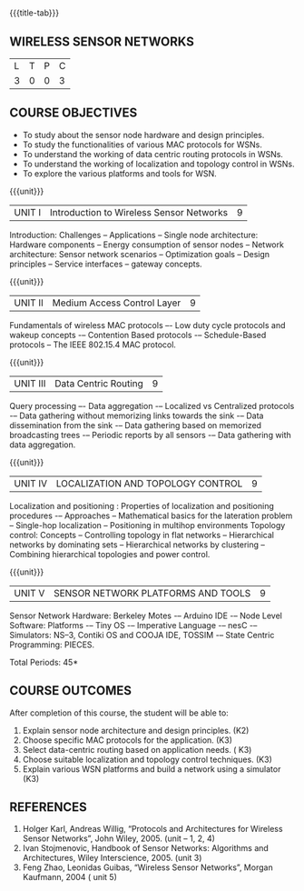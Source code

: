 * 
:properties:
:author: Dr. V. S. Felix Enigo
:date: 12-05-2022
:end:

#+startup: showall
{{{title-tab}}}
** WIRELESS SENSOR NETWORKS    

| L | T | P | C |
| 3 | 0 | 0 | 3 |

** COURSE OBJECTIVES
- To study about the sensor node hardware and design principles.
- To study the functionalities of various MAC protocols for WSNs.
- To understand the working of data centric routing protocols in WSNs. 
- To understand the working of localization and topology control in WSNs. 
- To explore the various platforms and tools for WSN.

{{{unit}}}
|UNIT I | Introduction to Wireless Sensor Networks  | 9 |
Introduction: Challenges – Applications – Single node architecture: Hardware components – Energy consumption of sensor nodes – Network architecture: Sensor network scenarios – Optimization goals – Design principles – Service interfaces – gateway concepts.

{{{unit}}}
|UNIT II | Medium Access Control Layer  | 9 |
Fundamentals of  wireless MAC protocols –- Low duty cycle protocols and wakeup concepts -– Contention Based protocols -– Schedule-Based protocols -- The IEEE 802.15.4 MAC protocol.

{{{unit}}}
| UNIT III | Data Centric Routing | 9 |
Query processing –- Data aggregation -– Localized vs Centralized protocols -– Data gathering without memorizing links towards the sink -– Data dissemination from the sink -– Data gathering based on memorized broadcasting trees -– Periodic reports by all sensors -– Data gathering with data aggregation.

{{{unit}}}
| UNIT IV | LOCALIZATION AND TOPOLOGY CONTROL | 9 |
Localization and positioning : Properties of localization and positioning procedures -– Approaches -- Mathematical basics for the lateration problem -- Single-hop localization -- Positioning in multihop environments
Topology control: Concepts -- Controlling topology in flat networks -- Hierarchical networks by dominating sets -- Hierarchical networks by clustering -- Combining hierarchical topologies and power control.


{{{unit}}}
|UNIT V | SENSOR NETWORK PLATFORMS AND TOOLS | 9 |
Sensor Network Hardware:  Berkeley Motes -– Arduino IDE -– Node Level Software: Platforms -– Tiny OS -– Imperative Language -– nesC -– Simulators: NS–3, Contiki OS and COOJA IDE, TOSSIM -– State Centric Programming: PIECES. 


\hfill *Total Periods: 45*

** COURSE OUTCOMES
After completion of this course, the student will be able to:
1. Explain sensor node architecture and design principles. (K2)
2. Choose specific MAC protocols for the application. (K3)
3. Select data-centric routing based on application needs. ( K3)
4. Choose suitable localization and topology control techniques. (K3)
5. Explain various WSN platforms and build a network using a simulator (K3)

** REFERENCES
1. Holger Karl, Andreas Willig, “Protocols and Architectures for Wireless Sensor Networks”, John Wiley, 2005.  (unit – 1, 2, 4)
2. Ivan Stojmenovic, Handbook of Sensor Networks: Algorithms and Architectures,  Wiley Interscience, 2005. (unit 3)
3. Feng Zhao, Leonidas Guibas, “Wireless Sensor Networks”, Morgan Kaufmann, 2004  ( unit 5)


